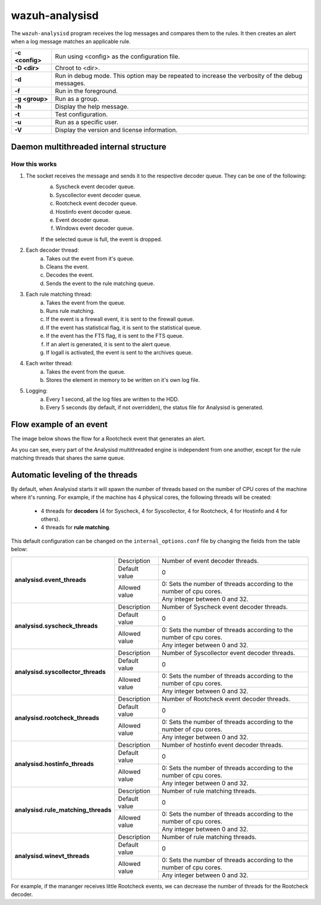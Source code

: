 .. Copyright (C) 2022 Wazuh, Inc.

.. _wazuh-analysisd:

wazuh-analysisd
===============

.. versionadded:: 4.2

The ``wazuh-analysisd`` program receives the log messages and compares them to the rules. It then creates an alert when a log message matches an applicable rule.

+-----------------+-------------------------------------------------------------------------------------------------+
| **-c <config>** | Run using <config> as the configuration file.                                                   |
+-----------------+-------------------------------------------------------------------------------------------------+
| **-D <dir>**    | Chroot to <dir>.                                                                                |
+-----------------+-------------------------------------------------------------------------------------------------+
| **-d**          | Run in debug mode. This option may be repeated to increase the verbosity of the debug messages. |
+-----------------+-------------------------------------------------------------------------------------------------+
| **-f**          | Run in the foreground.                                                                          |
+-----------------+-------------------------------------------------------------------------------------------------+
| **-g <group>**  | Run as a group.                                                                                 |
+-----------------+-------------------------------------------------------------------------------------------------+
| **-h**          | Display the help message.                                                                       |
+-----------------+-------------------------------------------------------------------------------------------------+
| **-t**          | Test configuration.                                                                             |
+-----------------+-------------------------------------------------------------------------------------------------+
| **-u**          | Run as a specific user.                                                                         |
+-----------------+-------------------------------------------------------------------------------------------------+
| **-V**          | Display the version and license information.                                                    |
+-----------------+-------------------------------------------------------------------------------------------------+

.. _wazuh-analysisd-structure:

Daemon multithreaded internal structure
---------------------------------------

.. thumbnail:: ../../../images/manual/analysisd-diagram/analysisd-structure.png
    :title: Analysisd architecture
    :align: center
    :width: 100%

**How this works**
^^^^^^^^^^^^^^^^^^

1. The socket receives the message and sends it to the respective decoder queue. They can be one of the following:
    a. Syscheck event decoder queue.
    b. Syscollector event decoder queue.
    c. Rootcheck event decoder queue.
    d. Hostinfo event decoder queue.
    e. Event decoder queue.
    f. Windows event decoder queue.

    If the selected queue is full, the event is dropped.

2. Each decoder thread:
    a. Takes out the event from it's queue.
    b. Cleans the event.
    c. Decodes the event.
    d. Sends the event to the rule matching queue.

3. Each rule matching thread:
    a. Takes the event from the queue.
    b. Runs rule matching.
    c. If the event is a firewall event, it is sent to the firewall queue.
    d. If the event has statistical flag, it is sent to the statistical queue.
    e. If the event has the FTS flag, it is sent to the FTS queue.
    f. If an alert is generated, it is sent to the alert queue.
    g. If logall is activated, the event is sent to the archives queue.

4. Each writer thread:
    a. Takes the event from the queue.
    b. Stores the element in memory to be written on it's own log file.

5. Logging:
    a. Every 1 second, all the log files are written to the HDD.
    b. Every 5 seconds (by default, if not overridden), the status file for Analysisd is generated.

Flow example of an event
------------------------

The image below shows the flow for a Rootcheck event that generates an alert.

.. thumbnail:: ../../../images/manual/analysisd-diagram/analysisd-flow-example.png
    :title: Flow example
    :align: center
    :width: 100%

As you can see, every part of the Analysisd multithreaded engine is independent from one another, except for the rule matching threads that shares the same queue.

Automatic leveling of the threads
----------------------------------

By default, when Analysisd starts it will spawn the number of threads based on the number of CPU cores of the machine where it's running. For example, if the machine has 4 physical cores, the following threads will be created:

    - 4 threads for **decoders** (4 for Syscheck, 4 for Syscollector, 4 for Rootcheck, 4 for Hostinfo and 4 for others).
    - 4 threads for **rule matching**.

This default configuration can be changed on the ``internal_options.conf`` file by changing the fields from the table below:

+----------------------------------------------+---------------+---------------------------------------------------------------------+
|        **analysisd.event_threads**           | Description   | Number of event decoder threads.                                    |
+                                              +---------------+---------------------------------------------------------------------+
|                                              | Default value | 0                                                                   |
+                                              +---------------+---------------------------------------------------------------------+
|                                              | Allowed value | 0: Sets the number of threads according to the number of cpu cores. |
+                                              +               +---------------------------------------------------------------------+
|                                              |               | Any integer between 0 and 32.                                       |
+----------------------------------------------+---------------+---------------------------------------------------------------------+
|       **analysisd.syscheck_threads**         | Description   | Number of Syscheck event decoder threads.                           |
+                                              +---------------+---------------------------------------------------------------------+
|                                              | Default value | 0                                                                   |
+                                              +---------------+---------------------------------------------------------------------+
|                                              | Allowed value | 0: Sets the number of threads according to the number of cpu cores. |
+                                              +               +---------------------------------------------------------------------+
|                                              |               | Any integer between 0 and 32.                                       |
+----------------------------------------------+---------------+---------------------------------------------------------------------+
|     **analysisd.syscollector_threads**       | Description   | Number of Syscollector event decoder threads.                       |
+                                              +---------------+---------------------------------------------------------------------+
|                                              | Default value | 0                                                                   |
+                                              +---------------+---------------------------------------------------------------------+
|                                              | Allowed value | 0: Sets the number of threads according to the number of cpu cores. |
+                                              +               +---------------------------------------------------------------------+
|                                              |               | Any integer between 0 and 32.                                       |
+----------------------------------------------+---------------+---------------------------------------------------------------------+
|        **analysisd.rootcheck_threads**       | Description   | Number of Rootcheck event decoder threads.                          |
+                                              +---------------+---------------------------------------------------------------------+
|                                              | Default value | 0                                                                   |
+                                              +---------------+---------------------------------------------------------------------+
|                                              | Allowed value | 0: Sets the number of threads according to the number of cpu cores. |
+                                              +               +---------------------------------------------------------------------+
|                                              |               | Any integer between 0 and 32.                                       |
+----------------------------------------------+---------------+---------------------------------------------------------------------+
|       **analysisd.hostinfo_threads**         | Description   | Number of hostinfo event decoder threads.                           |
+                                              +---------------+---------------------------------------------------------------------+
|                                              | Default value | 0                                                                   |
+                                              +---------------+---------------------------------------------------------------------+
|                                              | Allowed value | 0: Sets the number of threads according to the number of cpu cores. |
+                                              +               +---------------------------------------------------------------------+
|                                              |               | Any integer between 0 and 32.                                       |
+----------------------------------------------+---------------+---------------------------------------------------------------------+
|     **analysisd.rule_matching_threads**      | Description   | Number of rule matching threads.                                    |
+                                              +---------------+---------------------------------------------------------------------+
|                                              | Default value | 0                                                                   |
+                                              +---------------+---------------------------------------------------------------------+
|                                              | Allowed value | 0: Sets the number of threads according to the number of cpu cores. |
+                                              +               +---------------------------------------------------------------------+
|                                              |               | Any integer between 0 and 32.                                       |
+----------------------------------------------+---------------+---------------------------------------------------------------------+
|     **analysisd.winevt_threads**             | Description   | Number of rule matching threads.                                    |
+                                              +---------------+---------------------------------------------------------------------+
|                                              | Default value | 0                                                                   |
+                                              +---------------+---------------------------------------------------------------------+
|                                              | Allowed value | 0: Sets the number of threads according to the number of cpu cores. |
+                                              +               +---------------------------------------------------------------------+
|                                              |               | Any integer between 0 and 32.                                       |
+----------------------------------------------+---------------+---------------------------------------------------------------------+

For example, if the mananger receives little Rootcheck events, we can decrease the number of threads for the Rootcheck decoder.
